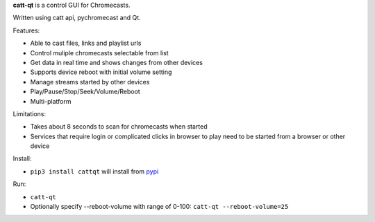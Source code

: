 **catt-qt** is a control GUI for Chromecasts.

Written using catt api, pychromecast and Qt.

Features:


* Able to cast files, links and playlist urls
* Control muliple chromecasts selectable from list
* Get data in real time and shows changes from other devices
* Supports device reboot with initial volume setting
* Manage streams started by other devices
* Play/Pause/Stop/Seek/Volume/Reboot
* Multi-platform

Limitations:


* Takes about 8 seconds to scan for chromecasts when started
* Services that require login or complicated clicks in browser to play need to be started from a browser or other device

Install:


* ``pip3 install cattqt`` will install from `pypi <https://pypi.org/project/cattqt/>`_

Run:


* ``catt-qt``
* Optionally specify --reboot-volume with range of 0-100: ``catt-qt --reboot-volume=25``


.. image:: https://github.com/soreau/catt-qt/blob/master/screenshots/x11.png
   :target: https://github.com/soreau/catt-qt/blob/master/screenshots/x11.png
   :alt: X11


.. image:: https://github.com/soreau/catt-qt/blob/master/screenshots/wayland.png
   :target: https://github.com/soreau/catt-qt/blob/master/screenshots/wayland.png
   :alt: Wayland


.. image:: https://github.com/soreau/catt-qt/blob/master/screenshots/osx.png
   :target: https://github.com/soreau/catt-qt/blob/master/screenshots/osx.png
   :alt: OSX


.. image:: https://github.com/soreau/catt-qt/blob/master/screenshots/windows.png
   :target: https://github.com/soreau/catt-qt/blob/master/screenshots/windows.png
   :alt: Windows

